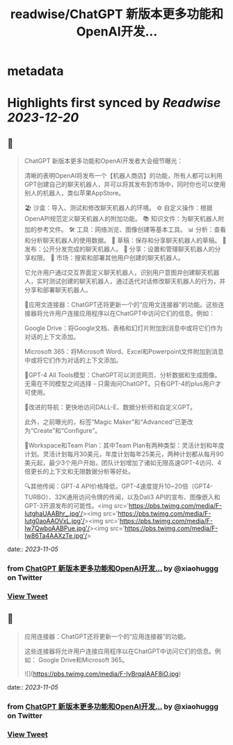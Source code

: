 :PROPERTIES:
:title: readwise/ChatGPT 新版本更多功能和OpenAI开发...
:END:


* metadata
:PROPERTIES:
:author: [[xiaohuggg on Twitter]]
:full-title: "ChatGPT 新版本更多功能和OpenAI开发..."
:category: [[tweets]]
:url: https://twitter.com/xiaohuggg/status/1720992954947715293
:image-url: https://pbs.twimg.com/profile_images/1651448138182578177/H9kcfTCy.jpg
:END:

* Highlights first synced by [[Readwise]] [[2023-12-20]]
** 📌
#+BEGIN_QUOTE
ChatGPT 新版本更多功能和OpenAI开发者大会细节曝光：

清晰的表明OpenAI将发布一个【机器人商店】的功能，所有人都可以利用GPT创建自己的聊天机器人，并可以将其发布到市场中，同时你也可以使用别人的机器人，类似苹果AppStore。

🏖️ 沙盒：导入、测试和修改聊天机器人的环境。
⚙️ 自定义操作：根据OpenAPI规范定义聊天机器人的附加功能。
📚 知识文件：为聊天机器人附加的参考文件。
🛠️ 工具：网络浏览、图像创建等基本工具。
📊 分析：查看和分析聊天机器人的使用数据。
📝 草稿：保存和分享聊天机器人的草稿。
🚀 发布：公开分发完成的聊天机器人。
🔗 分享：设置和管理聊天机器人的分享权限。
🛒 市场：搜索和部署其他用户创建的聊天机器人。

它允许用户通过交互界面定义聊天机器人，识别用户意图并创建聊天机器人，实时测试创建的聊天机器人，通过迭代对话修改聊天机器人的行为，并分享和部署聊天机器人。

🔗应用文连接器：ChatGPT还将更新一个的“应用文连接器”的功能。这些连接器将允许用户连接应用程序以在ChatGPT中访问它们的信息。例如：

Google Drive：将Google文档、表格和幻灯片附加到消息中或将它们作为对话的上下文添加。

Microsoft 365：将Microsoft Word、Excel和Powerpoint文件附加到消息中或将它们作为对话的上下文添加。

🧠GPT-4 All Tools模型：ChatGPT可以浏览网页、分析数据和生成图像。无需在不同模型之间选择 - 只需询问ChatGPT。只有GPT-4的plus用户才可使用。

🧭改进的导航：更快地访问DALL-E、数据分析师和自定义GPT。

此外，之前曝光的，标签“Magic Maker”和“Advanced”已更改为“Create”和“Configure”。

👥Workspace和Team Plan：其中Team Plan有两种类型：灵活计划和年度计划。灵活计划每月30美元，年度计划每年25美元，两种计划都从每月90美元起，最少3个用户开始，团队计划增加了诸如无限高速GPT-4访问、4倍更长的上下文和无限数据分析等好处。

🔍其他传闻：GPT-4 API价格降低，GPT-4速度提升10~20倍（GPT4-TURBO）、32K通用访问令牌的传闻，以及Dali3 API的宣布、图像嵌入和GPT-3开源发布的可能性。<img src='https://pbs.twimg.com/media/F-IutghaUAABhr_.jpg'/><img src='https://pbs.twimg.com/media/F-Iutg0aoAAOVxL.jpg'/><img src='https://pbs.twimg.com/media/F-Iw7QwboAABPue.jpg'/><img src='https://pbs.twimg.com/media/F-Iw86Ta4AAXzTe.jpg'/> 
#+END_QUOTE
    date:: [[2023-11-05]]
*** from _ChatGPT 新版本更多功能和OpenAI开发..._ by @xiaohuggg on Twitter
*** [[https://twitter.com/xiaohuggg/status/1720992954947715293][View Tweet]]
** 📌
#+BEGIN_QUOTE
应用连接器：ChatGPT还将更新一个的“应用连接器”的功能。

这些连接器将允许用户连接应用程序以在ChatGPT中访问它们的信息。例如：  Google Drive和Microsoft 365。 

![](https://pbs.twimg.com/media/F-IyBrqaIAAF8iO.jpg) 
#+END_QUOTE
    date:: [[2023-11-05]]
*** from _ChatGPT 新版本更多功能和OpenAI开发..._ by @xiaohuggg on Twitter
*** [[https://twitter.com/xiaohuggg/status/1720993052083564596][View Tweet]]